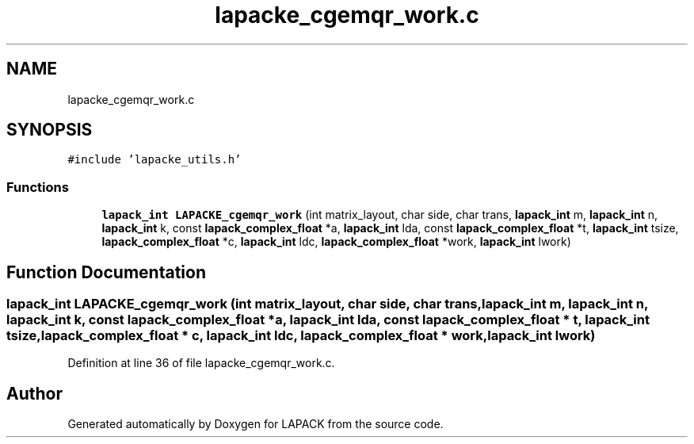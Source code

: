 .TH "lapacke_cgemqr_work.c" 3 "Tue Nov 14 2017" "Version 3.8.0" "LAPACK" \" -*- nroff -*-
.ad l
.nh
.SH NAME
lapacke_cgemqr_work.c
.SH SYNOPSIS
.br
.PP
\fC#include 'lapacke_utils\&.h'\fP
.br

.SS "Functions"

.in +1c
.ti -1c
.RI "\fBlapack_int\fP \fBLAPACKE_cgemqr_work\fP (int matrix_layout, char side, char trans, \fBlapack_int\fP m, \fBlapack_int\fP n, \fBlapack_int\fP k, const \fBlapack_complex_float\fP *a, \fBlapack_int\fP lda, const \fBlapack_complex_float\fP *t, \fBlapack_int\fP tsize, \fBlapack_complex_float\fP *c, \fBlapack_int\fP ldc, \fBlapack_complex_float\fP *work, \fBlapack_int\fP lwork)"
.br
.in -1c
.SH "Function Documentation"
.PP 
.SS "\fBlapack_int\fP LAPACKE_cgemqr_work (int matrix_layout, char side, char trans, \fBlapack_int\fP m, \fBlapack_int\fP n, \fBlapack_int\fP k, const \fBlapack_complex_float\fP * a, \fBlapack_int\fP lda, const \fBlapack_complex_float\fP * t, \fBlapack_int\fP tsize, \fBlapack_complex_float\fP * c, \fBlapack_int\fP ldc, \fBlapack_complex_float\fP * work, \fBlapack_int\fP lwork)"

.PP
Definition at line 36 of file lapacke_cgemqr_work\&.c\&.
.SH "Author"
.PP 
Generated automatically by Doxygen for LAPACK from the source code\&.
